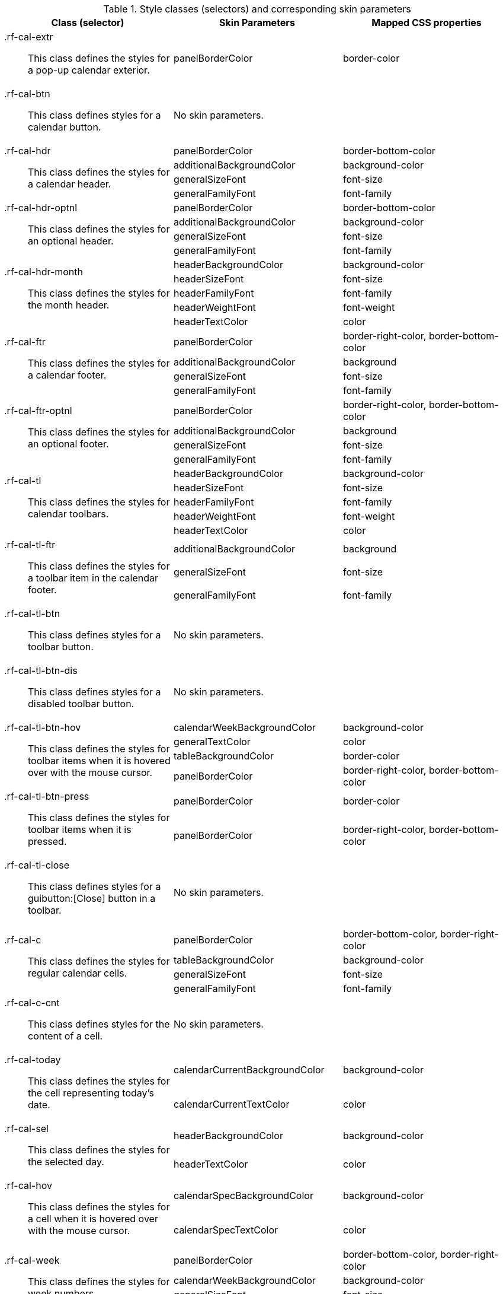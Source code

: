 [[tabl-richcalendar-Style_classes_and_corresponding_skin_parameters]]

.Style classes (selectors) and corresponding skin parameters
[options="header", valign="middle", cols="1a,1,1"]
|===============
|Class (selector)|Skin Parameters|Mapped CSS properties

|+.rf-cal-extr+:: This class defines the styles for a pop-up calendar exterior.
|+panelBorderColor+|border-color
|+.rf-cal-btn+:: This class defines styles for a calendar button.
2+|No skin parameters.

.4+|+.rf-cal-hdr+:: This class defines the styles for a calendar header.
|+panelBorderColor+|border-bottom-color
|+additionalBackgroundColor+|background-color
|+generalSizeFont+|font-size
|+generalFamilyFont+|font-family

.4+|+.rf-cal-hdr-optnl+:: This class defines the styles for an optional header.
|+panelBorderColor+|border-bottom-color
|+additionalBackgroundColor+|background-color
|+generalSizeFont+|font-size
|+generalFamilyFont+|font-family

.5+|+.rf-cal-hdr-month+:: This class defines the styles for the month header.
|+headerBackgroundColor+|background-color
|+headerSizeFont+|font-size
|+headerFamilyFont+|font-family
|+headerWeightFont+|font-weight
|+headerTextColor+|color

.4+|+.rf-cal-ftr+:: This class defines the styles for a calendar footer.
|+panelBorderColor+|border-right-color, border-bottom-color
|+additionalBackgroundColor+|background
|+generalSizeFont+|font-size
|+generalFamilyFont+|font-family

.4+|+.rf-cal-ftr-optnl+:: This class defines the styles for an optional footer.
|+panelBorderColor+|border-right-color, border-bottom-color
|+additionalBackgroundColor+|background
|+generalSizeFont+|font-size
|+generalFamilyFont+|font-family

.5+|+.rf-cal-tl+:: This class defines the styles for calendar toolbars.
|+headerBackgroundColor+|background-color
|+headerSizeFont+|font-size
|+headerFamilyFont+|font-family
|+headerWeightFont+|font-weight
|+headerTextColor+|color

.3+|+.rf-cal-tl-ftr+:: This class defines the styles for a toolbar item in the calendar footer.
|+additionalBackgroundColor+|background
|+generalSizeFont+|font-size
|+generalFamilyFont+|font-family

|+.rf-cal-tl-btn+:: This class defines styles for a toolbar button.
2+|No skin parameters.

|+.rf-cal-tl-btn-dis+:: This class defines styles for a disabled toolbar button.
2+|No skin parameters.

.4+|+.rf-cal-tl-btn-hov+:: This class defines the styles for toolbar items when it is hovered over with the mouse cursor.
|+calendarWeekBackgroundColor+|background-color
|+generalTextColor+|color
|+tableBackgroundColor+|border-color
|+panelBorderColor+|border-right-color, border-bottom-color

.2+|+.rf-cal-tl-btn-press+:: This class defines the styles for toolbar items when it is pressed.
|+panelBorderColor+|border-color
|+panelBorderColor+|border-right-color, border-bottom-color

|+.rf-cal-tl-close+:: This class defines styles for a guibutton:[Close] button in a toolbar.
2+|No skin parameters.

.4+|+.rf-cal-c+:: This class defines the styles for regular calendar cells.
|+panelBorderColor+|border-bottom-color, border-right-color
|+tableBackgroundColor+|background-color
|+generalSizeFont+|font-size
|+generalFamilyFont+|font-family

|+.rf-cal-c-cnt+:: This class defines styles for the content of a cell.
2+|No skin parameters.

.2+|+.rf-cal-today+:: This class defines the styles for the cell representing today's date.
|+calendarCurrentBackgroundColor+|background-color
|+calendarCurrentTextColor+|color

.2+|+.rf-cal-sel+:: This class defines the styles for the selected day.
|+headerBackgroundColor+|background-color
|+headerTextColor+|color

.2+|+.rf-cal-hov+:: This class defines the styles for a cell when it is hovered over with the mouse cursor.
|+calendarSpecBackgroundColor+|background-color
|+calendarSpecTextColor+|color

.4+|+.rf-cal-week+:: This class defines the styles for week numbers.
|+panelBorderColor+|border-bottom-color, border-right-color
|+calendarWeekBackgroundColor+|background-color
|+generalSizeFont+|font-size
|+generalFamilyFont+|font-family

.2+|+.rf-cal-holiday+:: This class defines the styles for weekends and holidays.
|+calendarHolidaysBackgroundColor+|background-color
|+calendarHolidaysTextColor+|color

|+.rf-cal-boundary-day+:: This class defines styles for an active boundary button.
2+|No skin parameters.

.2+|+.rf-cal-sp-inp+:: This class defines the styles for a spinner input field in the pop-up element for time selection.
|+buttonSizeFont+|font-size
|+buttonFamilyFont+|font-family

.3+|+.rf-cal-sp-inp-cntr+:: This class defines the styles for a wrapper +<td>+ element for a spinner input field in the pop-up element for time selection.
|+controlBackgroundColor+|background-color
|+panelBorderColor+|border-color
|+subBorderColor+|border-right-color, border-bottom-color

|+.rf-cal-sp-btn+:: This class defines the styles for a wrapper +<td>+ element for spinner buttons in the pop-up element for time selection.
|+headerBackgroundColor+|background-color, border-color

|+.rf-cal-sp-up+:: This class defines styles for the guibutton:[Up] spinner button.
2+|No skin parameters.

|+.rf-cal-sp-down+:: This class defines styles for the guibutton:[Down] spinner button.
2+|No skin parameters.

|+.rf-cal-sp-press+:: This class defines styles for a spinner button when it is pressed.
2+|No skin parameters.

|+.rf-cal-edtr-shdw+:: This class defines the styles for the calendar editor shadow.
|+tableBackgroundColor+|background

|+.rf-cal-edtr-layout-shdw+:: This class defines the styles for the layout shadow of a calendar editor.
|+shadowBackgroundColor+|background-color

|+.rf-cal-edtr-btn+:: This class defines styles for a button in the calendar editor.
2+|No skin parameters.

.2+|+.rf-cal-edtr-btn-over+:: This class defines the styles for the calendar editor button when it is hovered over with the mouse cursor.
|+panelBorderColor+|border-color
|+calendarSpecBackgroundColor+|background

.2+|+.rf-cal-edtr-btn-sel+:: This class defines the styles for the calendar editor button when it is selected.
|+calendarCurrentBackgroundColor+|background-color
|+calendarCurrentTextColor+|color

.3+|+.rf-cal-edtr-tl-over+:: This class defines the styles for a toolbar item in the calendar editor when it is hovered over with the mouse cursor.
|+additionalBackgroundColor+|background
|+tableBackgroundColor+|border-color
|+panelBorderColor+|border-right-color, border-bottom-color

.3+|+.rf-cal-edtr-tl-press+:: This class defines the styles for a toolbar item in the calendar editor when it is pressed.
|+additionalBackgroundColor+|background
|+panelBorderColor+|border-color
|+tableBackgroundColor+|border-right-color, border-bottom-color

|+.rf-cal-time-inp+:: This class defines styles for the time input field.
2+|No skin parameters.

.2+|+.rf-cal-time-btn+:: This class defines the styles for a button in the pop-up element for the calendar's time section.
|+tableBackgroundColor+|border-color
|+panelBorderColor+|border-right-color, border-bottom-color

.3+|+.rf-cal-time-btn-press+:: This class defines the styles for a pressed button in the pop-up element for the calendar's time section.
|+tableBackgroundColor+|border-right-color, border-bottom-color
|+panelBorderColor+|border-color
|+calendarWeekBackgroundColor+|background-color

.4+|+.rf-cal-timepicker-cnt+:: This class defines the styles for the content of the pop-up element during time selection.
|+panelBorderColor+|border-color
|+additionalBackgroundColor+|background
|+generalSizeFont+|font-size
|+generalFamilyFont+|font-family

.2+|+.rf-cal-timepicker-inp+:: This class defines the styles for an input field in the time picker.
|+generalSizeFont+|font-size
|+generalFamilyFont+|font-family

|+.rf-cal-timepicker-ok+:: This class defines styles for the guibutton:[OK] button in the time picker.
2+|No skin parameters.

|+.rf-cal-timepicker-cancel+:: This class defines styles for the guibutton:[Cancel] button in the time picker.
2+|No skin parameters.

.4+|+.rf-cal-monthpicker-cnt+:: This class defines the styles for the content of the pop-up element during month or year selection.
|+panelBorderColor+|border-color
|+tableBackgroundColor+|background
|+generalSizeFont+|font-size
|+generalFamilyFont+|font-family

.2+|+.rf-cal-monthpicker-ok+:: This class defines the styles for the guibutton:[OK] button for the month picker.
|+additionalBackgroundColor+|background
|+panelBorderColor+|border-top-color

.2+|+.rf-cal-monthpicker-cancel+:: This class defines the styles for the guibutton:[Cancel] button for the month picker.
|+additionalBackgroundColor+|background
|+panelBorderColor+|border-top-color

|+.rf-cal-monthpicker-split+:: This class defines the styles for the splitter in the month picker.
|+panelBorderColor+|border-right-color
|===============

